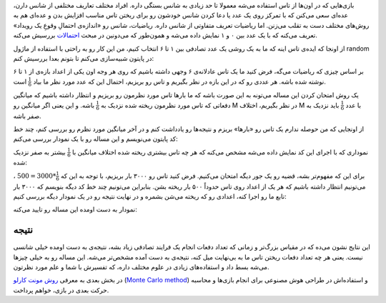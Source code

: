 .. title: بررسی نظریه احتمالات در پایتون - بخش اول
.. slug: ehtemal-dar-python-1
.. date: 2015-06-12 18:51:51 UTC+04:30
.. tags: mathjax, پایتون, ریاضیات, برنامه‌نویسی
.. category: برنامه‌نویسی
.. link: 
.. description: احتمالات و روش مونت کارلو برای طراحی هوش مصنوعی در بازی‌ها
.. type: text

بازی‌هایی که در اون‌ها از تاس استفاده می‌شه معمولا تا حد زیادی به شانس بستگی داره. افراد مختلف تعاریف مختلفی از شانس دارن، عده‌ای سعی می‌کنن که با تمرکز روی یک عدد یا دعا کردن شانس خودشون رو برای ریختن تاس مناسب افزایش بدن و عده‌ای هم به روش‌های مختلف دست به تقلب می‌زنن. اما ریاضیات تعریف متفاوتی از شانس داره. ریاضیات، شانس رو «اندازه‌ی احتمالِ وقوعِ یک رویداد» تعریف می‌کنه که با یک عدد بین ۰ و ۱ نمایش داده می‌شه و همون‌طور که می‌دونین در مبحث احتمالات_ بررسیش می‌کنه.

.. _احتمالات: http://fa.wikipedia.org/wiki/%D8%A7%D8%AD%D8%AA%D9%85%D8%A7%D9%84%D8%A7%D8%AA

از اونجا که ایده‌ی تاس اینه که ما به یک روشی یک عدد تصادفی بین ۱ تا ۶ انتخاب کنیم، من این کار رو به راحتی با استفاده از ماژول random در پایتون شبیه‌سازی می‌کنم تا بتونم بعدا بررسیش کنم:

.. listing:: die_probability.py python
    :number-lines:
    :start-line: 1
    :end-line: 7

بر اساس چیزی که ریاضیات می‌گه، فرض کنید ما یک تاس عادلانه‌ی ۶ وجهی داشته باشیم که روی هر وجه اون یکی از اعداد بازه‌‌ی از ۱ تا ۶ نوشته شده باشه. هر عددی رو که در این بازه در نظر بگیریم و تاس رو بریزیم، احتمال این که عدد مورد نظر ما بیاد 
:math:`\frac{1}{6}` است.

یک روش امتحان کردن این مساله می‌تونه به این صورت باشه که ما بارها تاس مورد نظرمون رو بریزیم و انتظار داشته باشیم که میانگین دفعاتی که تاس مورد نظرمون ریخته شده نزدیک به :math:`\frac{1}{6}` باشه. و این یعنی اگر میانگین رو M در نظر بگیریم، اختلاف M با عدد :math:`\frac{1}{6}` باید نزدیک به صفر باشه.

از اونجایی که من حوصله ندارم یک تاس رو «بارها» بریزم و نتیجه‌ها رو یادداشت کنم و در آخر میانگین مورد نظرم رو بررسی کنم، چند خط کد پایتون می‌نویسم و این مساله رو با یک نمودار بررسی می‌کنم:

.. listing:: die_probability.py python
    :number-lines:
    :start-line: 9
    :end-line: 35

نموداری که با اجرای این کد نمایش داده می‌شه مشخص می‌کنه که هر چه تاس بیشتری ریخته شده اختلاف میانگین با :math:`\frac{1}{6}` بیشتر به صفر نزدیک شده:

.. thumbnail:: /images/die_probability_1.jpeg
    :align: center


برای این که مفهوم‌تر بشه، قضیه رو یک جور دیگه امتحان می‌کنیم. فرض کنید تاس رو ۳۰۰۰ بار بریزیم، با توجه به این که 
:math:`\frac{1}{6}*3000=500`
، می‌تونیم انتظار داشته باشیم که هر یک از اعداد روی تاس حدوداً ۵۰۰ بار ریخته بشن. بنابراین می‌تونیم چند خط کد دیگه بنویسم که ۳۰۰۰ بار تابع ما رو اجرا کنه، اعدادی رو که ریخته می‌شن بشمره و در نهایت نتیجه رو در یک نمودار دیگه بررسی کنیم:

.. listing:: die_probability.py python
    :number-lines:
    :start-line: 37
    :end-line: 55

نمودار به دست اومده این مساله رو تایید می‌کنه:

.. thumbnail:: /images/die_probability_2.jpeg
    :align: center

نتیجه‌
------

این نتایج نشون می‌ده که در مقیاس بزرگ‌تر و زمانی که تعداد دفعات انجام یک فرایند تصادفی زیاد بشه، نتیجه‌ی به دست اومده خیلی شانسی نیست. یعنی هر چه تعداد دفعات ریختن تاس ما به بی‌نهایت میل کنه، نتیجه‌ی به دست آمده مشخص‌تر می‌شه. این مساله رو به خیلی چیزها می‌شه بسط داد و استفاده‌های زیادی در علوم مختلف داره، که تفسیرش با شما و علم مورد نظرتون.

در بخش بعدی به معرفی `روش مونت کارلو`_ (`Monte Carlo method`_) و استفاده‌‌اش در طراحی هوش مصنوعی برای انجام بازی‌ها و محاسبه حرکت بعدی در بازی، خواهم پرداخت.

.. _روش مونت کارلو: https://fa.wikipedia.org/wiki/%D8%B1%D9%88%D8%B4_%D9%85%D9%88%D9%86%D8%AA%E2%80%8C%DA%A9%D8%A7%D8%B1%D9%84%D9%88
.. _Monte Carlo method: https://en.wikipedia.org/wiki/Monte_Carlo_method

